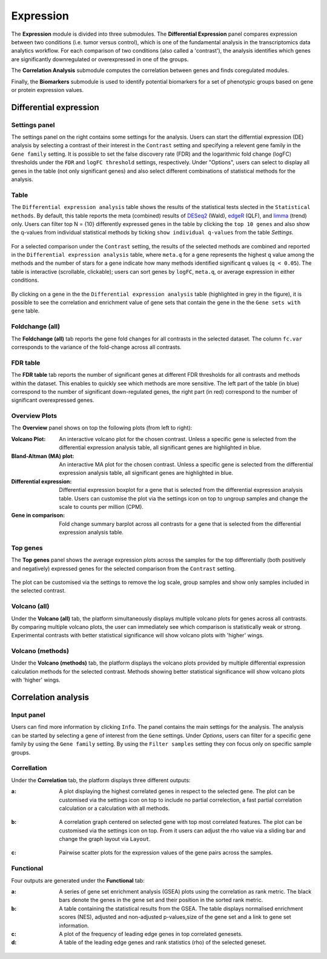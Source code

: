 .. _Expression:

Expression
================================================================================

The **Expression** module is divided into three submodules. The **Differential Expression** 
panel compares expression between two conditions (i.e. tumor versus control), 
which is one of the fundamental analysis in the transcriptomics data analytics workflow. 
For each comparison of two conditions (also called a 'contrast'), the analysis identifies 
which genes are significantly downregulated or overexpressed in one of the groups.

The **Correlation Analysis** submodule computes the correlation between genes and finds 
coregulated modules.

Finally, the **Biomarkers** submodule is used to identify potential biomarkers for a set 
of phenotypic groups based on gene or protein expression values.


Differential expression
--------------------------------------------------------------------------------

Settings panel
~~~~~~~~~~~~~~~~~~~~~~~~~~~~~~~~~~~~~~~~~~~~~~~~~~~~~~~~~~~~~~~~~~~~~~~~~~~~~~~~
The settings panel on the right contains some settings for the analysis. 
Users can start the differntial expression (DE) analysis by selecting a contrast 
of their interest in the ``Contrast`` setting and specifying a relevent gene family in the 
``Gene family`` setting. It is possible to set the false discovery rate (FDR) and the 
logarithmic fold change (logFC) thresholds under the ``FDR`` and ``logFC threshold`` settings, respectively. 
Under "Options", users can select to display all genes in the table (not only significant genes) 
and also select different combinations of statistical methods for the analysis.

.. figure:: figures_v3/DE_settings.png
    :align: center
    :width: 20%

Table
~~~~~~~~~~~~~~~~~~~~~~~~~~~~~~~~~~~~~~~~~~~~~~~~~~~~~~~~~~~~~~~~~~~~~~~~~~~~~~~~
The ``Differential expression analysis`` table shows the results of the statistical tests slected in the 
``Statistical methods``. By default, this table reports 
the meta (combined) results of 
`DESeq2 <https://www.ncbi.nlm.nih.gov/pmc/articles/PMC4302049/>`__ (Wald),
`edgeR <https://www.ncbi.nlm.nih.gov/pubmed/19910308>`__ (QLF), and 
`limma <https://www.ncbi.nlm.nih.gov/pubmed/25605792>`__ (trend) only.
Users can filter top N = {10} differently expressed genes in the table by 
clicking the ``top 10 genes``  and also show the q-values from individual statistical methods 
by ticking ``show individual q-values`` from the table *Settings*.

.. figure:: figures/psc4.1.0.png
    :align: center
    :width: 30%
    
For a selected comparison under the ``Contrast`` setting, the results of the selected 
methods are combined and reported in the ``Differential expression analysis`` table, where ``meta.q`` for a gene 
represents the highest ``q`` value among the methods and the number of stars for 
a gene indicate how many methods identified significant ``q`` values (``q < 0.05``). 
The table is interactive (scrollable, clickable); users can sort genes by ``logFC``, 
``meta.q``, or average expression in either conditions.

.. figure:: figures_v3/DE_table.png
    :align: center
    :width: 100%

By clicking on a gene in the the ``Differential expression analysis`` table (highlighted in grey in the figure), 
it is possible to see the correlation and enrichment value of gene sets that 
contain the gene in the the ``Gene sets with gene`` table.

Foldchange (all)
~~~~~~~~~~~~~~~~~~~~~~~~~~~~~~~~~~~~~~~~~~~~~~~~~~~~~~~~~~~~~~~~~~~~~~~~~~~~~~~~
The **Foldchange (all)** tab reports the gene fold changes for all contrasts in the selected dataset.
The column ``fc.var`` corresponds to the variance of the fold-change across all contrasts.


.. figure:: figures_v3/DE_FC_all.png
    :align: center
    :width: 100%

FDR table
~~~~~~~~~~~~~~~~~~~~~~~~~~~~~~~~~~~~~~~~~~~~~~~~~~~~~~~~~~~~~~~~~~~~~~~~~~~~~~~~
The **FDR table** tab reports the number of significant genes at different FDR thresholds for 
all contrasts and methods within the dataset. This enables to quickly see which 
methods are more sensitive. The left part of the table (in blue) correspond 
to the number of significant down-regulated genes, the right part (in red) 
correspond to the number of significant overexpressed genes.


.. figure:: figures_v3/DE_FDR.png
    :align: center
    :width: 100%

Overview Plots
~~~~~~~~~~~~~~~~~~~~~~~~~~~~~~~~~~~~~~~~~~~~~~~~~~~~~~~~~~~~~~~~~~~~~~~~~~~~~~~~
The **Overview** panel shows on top the following plots (from left to right):

:**Volcano Plot**: An interactive volcano plot for the chosen contrast. Unless a specific gene is selected 
        from the differential expression analysis table, all significant genes are highlighted in blue.

:**Bland-Altman (MA) plot**: An interactive MA plot for the chosen contrast. Unless a specific gene is selected 
        from the differential expression analysis table, all significant genes are highlighted in blue.

:**Differential expression**: Differential expression boxplot for a gene that is selected from the 
        differential expression analysis table. Users can customise the plot via the settings icon on top 
        to ungroup samples and change the scale to counts per million (CPM).

:**Gene in comparison**: Fold change summary barplot across all contrasts for a gene that is selected 
        from the differential expression analysis table.

.. figure:: figures_v3/DE_overview.png
    :align: center
    :width: 100%

Top genes
~~~~~~~~~~~~~~~~~~~~~~~~~~~~~~~~~~~~~~~~~~~~~~~~~~~~~~~~~~~~~~~~~~~~~~~~~~~~~~~~
The **Top genes** panel shows the average expression plots across the samples for the top differentially 
(both positively and negatively) expressed genes for the selected comparison from the ``Contrast`` setting.


.. figure:: figures_v3/DE_topgenes.png
    :align: center
    :width: 100%

The plot can be customised via the settings to remove the log scale, group samples and show only samples 
included in the selected contrast.


.. figure:: figures/DE_topgenes_opts.png
    :align: center
    :width: 30%

Volcano (all)
~~~~~~~~~~~~~~~~~~~~~~~~~~~~~~~~~~~~~~~~~~~~~~~~~~~~~~~~~~~~~~~~~~~~~~~~~~~~~~~~
Under the **Volcano (all)** tab, the platform simultaneously displays multiple volcano plots 
for genes across all contrasts. By comparing multiple volcano plots, 
the user can immediately see which comparison is statistically weak or strong.
Experimental contrasts with better statistical significance will show 
volcano plots with 'higher' wings.


.. figure:: figures/psc4.3.png
    :align: center
    :width: 100%

Volcano (methods)
~~~~~~~~~~~~~~~~~~~~~~~~~~~~~~~~~~~~~~~~~~~~~~~~~~~~~~~~~~~~~~~~~~~~~~~~~~~~~~~~
Under the **Volcano (methods)** tab, the platform displays the volcano plots provided by 
multiple differential expression calculation methods for the selected contrast. 
Methods showing better statistical significance will show volcano 
plots with 'higher' wings.


.. figure:: figures/psc4.4.png
    :align: center
    :width: 100%


Correlation analysis
--------------------------------------------------------------------------------

Input panel
~~~~~~~~~~~~~~~~~~~~~~~~~~~~~~~~~~~~~~~~~~~~~~~~~~~~~~~~~~~~~~~~~~~~~~~~~~~~~~~~
Users can find more information by clicking ``Info``. The panel contains the main settings for the analysis. 
The analysis can be started by selecting a gene of interest from the ``Gene`` settings. 
Under *Options*, users can filter for a specific gene family by using the ``Gene family`` setting.
By using the ``Filter samples`` setting they con focus only on specific sample groups.


.. figure:: figures/psc4.5.0.png
    :align: center
    :width: 30%

Correllation
~~~~~~~~~~~~~~~~~~~~~~~~~~~~~~~~~~~~~~~~~~~~~~~~~~~~~~~~~~~~~~~~~~~~~~~~~~~~~~~~
Under the **Correlation** tab, the platform displays three different outputs:

:**a**: A plot displaying the highest correlated genes in respect to the selected gene. 
        The plot can be customised via the settings icon on top to include no partial correlection, 
        a fast partial correlation calculation or a calculation with all methods. 


.. figure:: figures/psc4.5.1.png
    :align: center
    :width: 30%


:**b**: A correlation graph centered on selected gene with top most correlated features.
        The plot can be customised via the settings icon on top. From it users can adjust the rho value 
        via a sliding bar and change the graph layout via ``Layout``.


.. figure:: figures/psc4.5.2.png
    :align: center
    :width: 30%


:**c**: Pairwise scatter plots for the expression values of the gene pairs across the samples.


.. figure:: figures/psc4.5.png
    :align: center
    :width: 100%

Functional
~~~~~~~~~~~~~~~~~~~~~~~~~~~~~~~~~~~~~~~~~~~~~~~~~~~~~~~~~~~~~~~~~~~~~~~~~~~~~~~~
Four outputs are generated under the **Functional** tab:

:**a**: A series of gene set enrichment analysis (GSEA) plots using the correlation as rank metric.
        The black bars denote the genes in the gene set and their position in the sorted rank metric.

:**b**: A table containing the statistical results from the GSEA. The table displays 
        normalised enrichment scores (NES), adjusted and non-adjusted p-values,size of the gene set 
        and a link to gene set information.

:**c**: A plot of the frequency of leading edge genes in top correlated genesets.

:**d**: A table of the leading edge genes and rank statistics (rho) of the selected geneset.


.. figure:: figures/psc4.6.png
    :align: center
    :width: 100%


    
